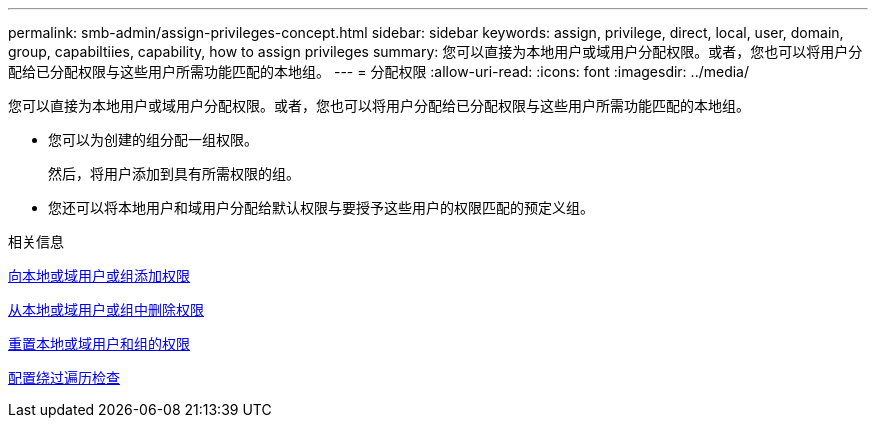 ---
permalink: smb-admin/assign-privileges-concept.html 
sidebar: sidebar 
keywords: assign, privilege, direct, local, user, domain, group, capabiltiies, capability, how to assign privileges 
summary: 您可以直接为本地用户或域用户分配权限。或者，您也可以将用户分配给已分配权限与这些用户所需功能匹配的本地组。 
---
= 分配权限
:allow-uri-read: 
:icons: font
:imagesdir: ../media/


[role="lead"]
您可以直接为本地用户或域用户分配权限。或者，您也可以将用户分配给已分配权限与这些用户所需功能匹配的本地组。

* 您可以为创建的组分配一组权限。
+
然后，将用户添加到具有所需权限的组。

* 您还可以将本地用户和域用户分配给默认权限与要授予这些用户的权限匹配的预定义组。


.相关信息
xref:add-privileges-local-domain-users-groups-task.adoc[向本地或域用户或组添加权限]

xref:remove-privileges-local-domain-users-groups-task.adoc[从本地或域用户或组中删除权限]

xref:reset-privileges-local-domain-users-groups-task.adoc[重置本地或域用户和组的权限]

xref:configure-bypass-traverse-checking-concept.adoc[配置绕过遍历检查]
